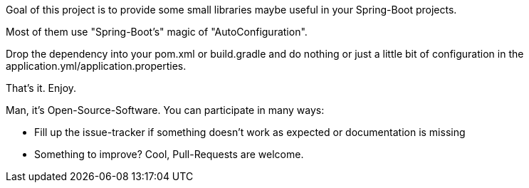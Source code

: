 Goal of this project is to provide some small libraries maybe useful in your Spring-Boot projects.

Most of them use "Spring-Boot's" magic of "AutoConfiguration".

Drop the dependency into your pom.xml or build.gradle and do nothing or just a little bit of configuration in the application.yml/application.properties.

That's it. Enjoy.

Man, it's Open-Source-Software. You can participate in many ways:

- Fill up the issue-tracker if something doesn't work as expected or documentation is missing
- Something to improve? Cool, Pull-Requests are welcome.



